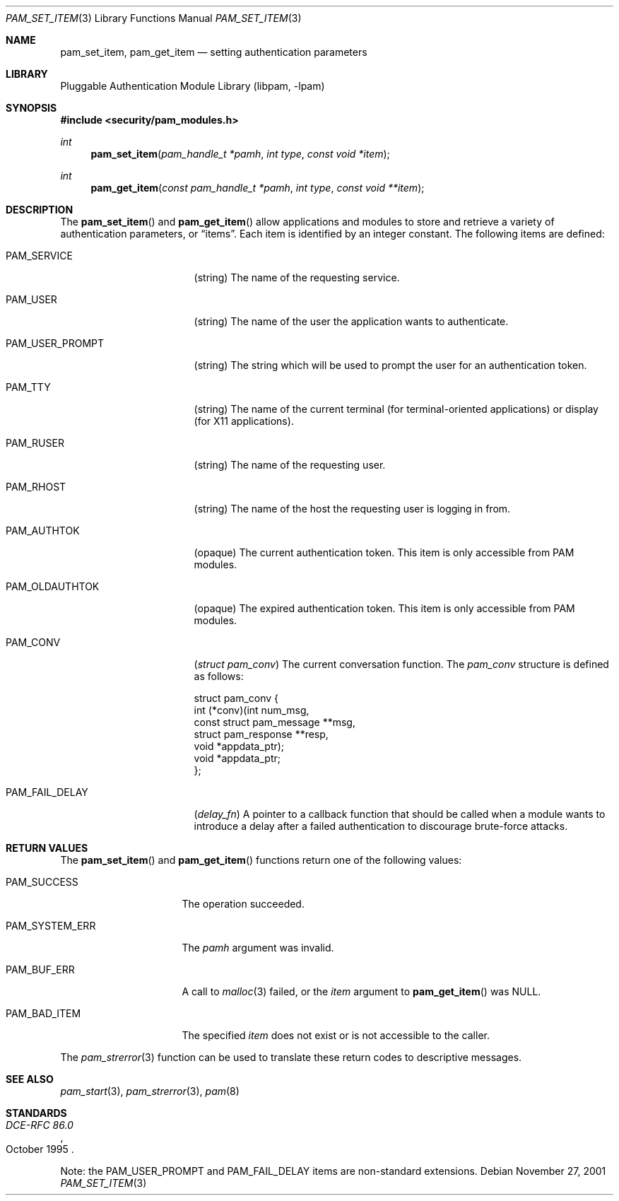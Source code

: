 .\"-
.\" Copyright (c) 2001 Networks Associates Technologies, Inc.
.\" All rights reserved.
.\"
.\" This software was developed for the FreeBSD Project by ThinkSec AS and
.\" NAI Labs, the Security Research Division of Network Associates, Inc.
.\" under DARPA/SPAWAR contract N66001-01-C-8035 ("CBOSS"), as part of the
.\" DARPA CHATS research program.
.\"
.\" Redistribution and use in source and binary forms, with or without
.\" modification, are permitted provided that the following conditions
.\" are met:
.\" 1. Redistributions of source code must retain the above copyright
.\"    notice, this list of conditions and the following disclaimer.
.\" 2. Redistributions in binary form must reproduce the above copyright
.\"    notice, this list of conditions and the following disclaimer in the
.\"    documentation and/or other materials provided with the distribution.
.\" 3. The name of the author may not be used to endorse or promote products
.\"    derived from this software without specific prior written permission.
.\"
.\" THIS SOFTWARE IS PROVIDED BY THE AUTHOR AND CONTRIBUTORS ``AS IS'' AND
.\" ANY EXPRESS OR IMPLIED WARRANTIES, INCLUDING, BUT NOT LIMITED TO, THE
.\" IMPLIED WARRANTIES OF MERCHANTABILITY AND FITNESS FOR A PARTICULAR PURPOSE
.\" ARE DISCLAIMED.  IN NO EVENT SHALL THE AUTHOR OR CONTRIBUTORS BE LIABLE
.\" FOR ANY DIRECT, INDIRECT, INCIDENTAL, SPECIAL, EXEMPLARY, OR CONSEQUENTIAL
.\" DAMAGES (INCLUDING, BUT NOT LIMITED TO, PROCUREMENT OF SUBSTITUTE GOODS
.\" OR SERVICES; LOSS OF USE, DATA, OR PROFITS; OR BUSINESS INTERRUPTION)
.\" HOWEVER CAUSED AND ON ANY THEORY OF LIABILITY, WHETHER IN CONTRACT, STRICT
.\" LIABILITY, OR TORT (INCLUDING NEGLIGENCE OR OTHERWISE) ARISING IN ANY WAY
.\" OUT OF THE USE OF THIS SOFTWARE, EVEN IF ADVISED OF THE POSSIBILITY OF
.\" SUCH DAMAGE.
.\"
.\" $FreeBSD: src/lib/libpam/libpam/pam_set_item.3,v 1.2.2.2 2002/01/09 14:35:51 ru Exp $
.\" $DragonFly: src/lib/libpam/libpam/Attic/pam_set_item.3,v 1.2 2003/06/17 04:26:50 dillon Exp $
.\"
.Dd November 27, 2001
.Dt PAM_SET_ITEM 3
.Os
.Sh NAME
.Nm pam_set_item ,
.Nm pam_get_item
.Nd setting authentication parameters
.Sh LIBRARY
.Lb libpam
.Sh SYNOPSIS
.In security/pam_modules.h
.Ft int
.Fn pam_set_item "pam_handle_t *pamh" "int type" "const void *item"
.Ft int
.Fn pam_get_item "const pam_handle_t *pamh" "int type" "const void **item"
.Sh DESCRIPTION
The
.Fn pam_set_item
and
.Fn pam_get_item
allow applications and modules to store and retrieve a variety of
authentication parameters, or
.Dq items .
Each item is identified by an integer constant.
The following items are defined:
.Bl -tag -width ".Dv PAM_USER_PROMPT"
.It Dv PAM_SERVICE
(string)
The name of the requesting service.
.It Dv PAM_USER
(string)
The name of the user the application wants to authenticate.
.It Dv PAM_USER_PROMPT
(string)
The string which will be used to prompt the user for an authentication
token.
.It Dv PAM_TTY
(string)
The name of the current terminal (for terminal-oriented applications)
or display (for X11 applications).
.It Dv PAM_RUSER
(string)
The name of the requesting user.
.It Dv PAM_RHOST
(string)
The name of the host the requesting user is logging in from.
.It Dv PAM_AUTHTOK
(opaque)
The current authentication token.
This item is only accessible from PAM modules.
.It Dv PAM_OLDAUTHTOK
(opaque)
The expired authentication token.
This item is only accessible from PAM modules.
.It Dv PAM_CONV
.Pq Vt "struct pam_conv"
The current conversation function.
The
.Vt pam_conv
structure is defined as follows:
.Bd -literal
struct pam_conv {
    int (*conv)(int num_msg,
        const struct pam_message **msg,
        struct pam_response **resp,
        void *appdata_ptr);
    void *appdata_ptr;
};
.Ed
.It Dv PAM_FAIL_DELAY
.Pq Vt delay_fn
A pointer to a callback function that should be called when a module
wants to introduce a delay after a failed authentication to discourage
brute-force attacks.
.El
.Sh RETURN VALUES
The
.Fn pam_set_item
and
.Fn pam_get_item
functions return one of the following values:
.Bl -tag -width ".Dv PAM_SYSTEM_ERR"
.It Dv PAM_SUCCESS
The operation succeeded.
.It Dv PAM_SYSTEM_ERR
The
.Fa pamh
argument was invalid.
.It Dv PAM_BUF_ERR
A call to
.Xr malloc 3
failed, or the
.Fa item
argument to
.Fn pam_get_item
was
.Dv NULL .
.It Dv PAM_BAD_ITEM
The specified
.Fa item
does not exist or is not accessible to the caller.
.El
.Pp
The
.Xr pam_strerror 3
function can be used to translate these return codes to descriptive
messages.
.Sh SEE ALSO
.Xr pam_start 3 ,
.Xr pam_strerror 3 ,
.Xr pam 8
.Sh STANDARDS
.Rs
.%T "DCE-RFC 86.0"
.%D "October 1995"
.Re
.Pp
Note: the
.Dv PAM_USER_PROMPT
and
.Dv PAM_FAIL_DELAY
items are non-standard extensions.
